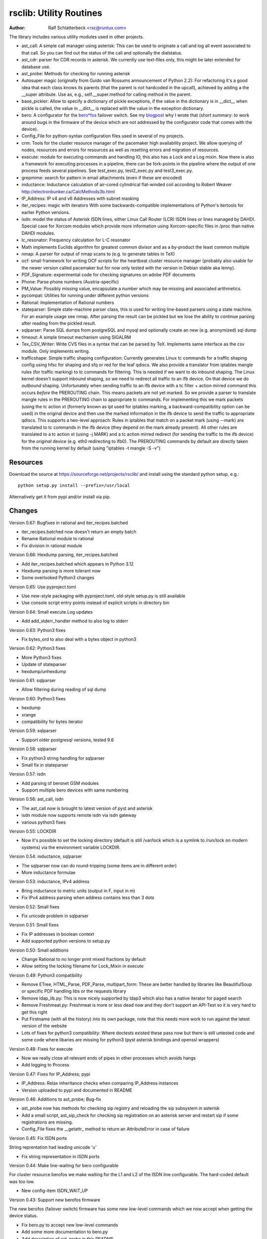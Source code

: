 rsclib: Utility Routines
========================

:Author: Ralf Schlatterbeck <rsc@runtux.com>

The library includes various utility modules used in other projects.

- ast_call: A simple call manager using asterisk: This can be used to
  originate a call and log all event associated to that call. So you
  can find out the status of the call and optionally the dialstatus.
- ast_cdr: parser for CDR records in asterisk. We currently use
  text-files only, this might be later extended for database use.
- ast_probe: Methods for checking for running asterisk
- Autosuper magic (originally from Guido van Rossums announcement of
  Python 2.2): For refactoring it's a good idea that each class knows
  its parents (that the parent is not hardcoded in the upcall),
  achieved by adding a the __super attribute. Use as, e.g.,
  self.__super.method for calling method in the parent.
- base_pickler: Allow to specify a dictionary of pickle exceptions, if
  the value in the dictionary is in __dict__ when pickle is called, the
  value in __dict__ is replaced with the value in the exception
  dictionary.
- bero: A configurator for the `bero*fos`_ failover switch. See my
  `blogpost`_ why I wrote that (short summary: to work around bugs in
  the firmware of the device which are not addressed by the
  configurator code that comes with the device).
- Config_File for python-syntax configuration files used in several of
  my projects.
- crm: Tools for the cluster resource manager of the pacemaker high
  availability project. We allow querying of nodes, resources and
  errors for resources as well as resetting errors and migration of
  resources.
- execute: module for executing commands and handling IO, this also
  has a Lock and a Log mixin. Now there is also a framework for
  executing processes in a pipeline, there can be fork-points in the
  pipeline where the output of one process feeds several pipelines.
  See test_exec.py, test2_exec.py and test3_exec.py.
- grepmime: search for pattern in email attachments (even if these are
  encoded)
- inductance: Inductance calculation of air-cored cylindrical
  flat-winded coil according to Robert Weaver
  http://electronbunker.ca/CalcMethods3b.html
- IP_Address: IP v4 and v6 Addresses with subnet masking
- iter_recipes: magic with iterators
  With some backwards-compatible implementations of Python's itertools
  for earlier Python versions.
- isdn: model the status of Asterisk ISDN lines, either Linux Call
  Router (LCR) ISDN lines or lines managed by DAHDI. Special case for
  Xorcom modules which provide more information using Xorcom-specific
  files in /proc than native DAHDI modules.
- lc_resonator: Frequency calculation for L-C resonator
- Math implements Euclids algorithm for greatest common divisor and as
  a by-product the least common multiple
- nmap: A parser for output of nmap scans to (e.g. to generate tables
  in TeX)
- ocf: small framework for writing OCF scripts for the heartbeat
  cluster resource manager (probably also usable for the newer version
  called pacemaker but for now only tested with the version in Debian
  stable aka lenny).
- PDF_Signature: experimental code for checking signatures on adobe PDF
  documents
- Phone: Parse phone numbers (Austria-specific)
- PM_Value: Possibly missing value, encapsulate a number which may be
  missing and associated arithmetics.
- pycompat: Utilities for running under different python versions
- Rational: Implementation of Rational numbers
- stateparser: Simple state-machine parser class, this is used for
  writing line-based parsers using a state machine. For an example
  usage see nmap. After parsing the result can be pickled but we lose
  the ability to continue parsing after reading from the pickled
  result.
- sqlparser: Parse SQL dumps from postgreSQL and mysql and optionally
  create an new (e.g. anonymized) sql dump
- timeout: A simple timeout mechanism using SIGALRM
- Tex_CSV_Writer: Write CVS files in a syntax that can be parsed by
  TeX. Implements same interface as the csv module. Only implements
  writing.
- trafficshape: Simple traffic shaping configuration: Currently
  generates Linux tc commands for a traffic shaping config using hfsc
  for shaping and sfq or red for the leaf qdiscs. We also provide a
  translator from iptables mangle rules (for traffic marking) to tc
  commands for filtering. This is needed if we want to do inbound
  shaping. The Linux kernel doesn't support inbound shaping, so we need
  to redirect all traffic to an ifb device. On that device we do
  *outbound* shaping. Unfortunately when sending traffic to an ifb
  device with a tc filter + action mirred command this occurs *before*
  the PREROUTING chain. This means packets are not yet marked. So we
  provide a parser to translate mangle rules in the PREROUTING chain to
  appropriate tc commands. For implementing this we mark packets (using
  the tc action xt (formerly known as ipt used for iptables marking, a
  backward-compatibility option can be used) in the original device and
  then use the marked information in the ifb device to send the traffic
  to appropriate qdiscs. This supports a two-level approach: Rules in
  iptables that match on a packet mark (using --mark) are translated to
  tc commands in the ifb device (they depend on the mark already
  present). All other rules are translated to a tc action xt (using -j
  MARK) and a tc action mirred redirect (for sending the traffic to the
  ifb device) for the *original* device (e.g. eth0 redirecting to
  ifb0). The PREROUTING commands by default are directly taken from the
  running kernel by default (using "iptables -t mangle -S -v")

.. _`bero*fos`: https://shop.beronet.com/product_info.php/cPath/56/products_id/159
.. _`blogpost`: http://blog.runtux.com/2009/04/09/81/

Resources
---------

Download the source at https://sourceforge.net/projects/rsclib/
and install using the standard python setup, e.g.::

 python setup.py install --prefix=/usr/local

Alternatively get it from pypi and/or install via pip.


Changes
-------

Version 0.67: Bugfixes in rational and iter_recipes.batched

- iter_recipes.batched now doesn't return an empty batch
- Rename Rational module to rational
- Fix division in rational module

Version 0.66: Hexdump parsing, iter_recipes.batched

- Add iter_recipes.batched which appears in Python 3.12
- Hexdump parsing is more tolerant now
- Some overlooked Python3 changes

Version 0.65: Use pyproject.toml

- Use new-style packaging with pyproject.toml, old-style setup.py is
  still available
- Use console script entry points instead of explicit scripts in
  directory bin

Version 0.64: Small execute.Log updates

- Add add_stderr_handler method to also log to stderr

Version 0.63: Python3 fixes

- Fix bytes_ord to also deal with a bytes object in python3

Version 0.62: Python3 fixes

- More Python3 fixes
- Update of stateparser
- hexdump/unhexdump

Version 0.61: sqlparser

- Allow filtering during reading of sql dump

Version 0.60: Python3 fixes

- hexdump
- xrange
- compatibility for bytes iterator

Version 0.59: sqlparser

- Support older postgresql versions, tested 9.6

Version 0.58: sqlparser

- Fix python3 string handling for sqlparser
- Small fix in stateparser

Version 0.57: isdn

- Add parsing of beronet GSM modules
- Support multiple bero devices with same numbering

Version 0.56: ast_call, isdn

- The ast_call now is brought to latest version of pyst and asterisk
- isdn module now supports remote isdn via isdn gateway
- various python3 fixes

Version 0.55: LOCKDIR

- Now it's possible to set the locking directory (default is still
  /var/lock which is a symlink to /run/lock on modern systems) via
  the environment variable LOCKDIR.

Version 0.54: inductance, sqlparser

- The sqlparser now can do round-tripping (some items are in
  different order)
- More inductance formulae

Version 0.53: inductance, IPv4 address

- Bring inductance to metric units (output in F, input in m)
- Fix IPv4 address parsing when address contains less than 3 dots

Version 0.52: Small fixes

- Fix unicode problem in sqlparser

Version 0.51: Small fixes

- Fix IP addresses in boolean context
- Add supported python versions to setup.py

Version 0.50: Small additions

- Change Rational to no longer print mixed fractions by default
- Allow setting the locking filename for Lock_Mixin in execute

Version 0.49: Python3 compatibility

- Remove ETree, HTML_Parse, PDF_Parse, multipart_form: These are
  better handled by libraries like BeautifulSoup or specific PDF
  handling libs or the requests library
- Remove ldap_lib.py: This is now nicely supported by ldap3 which
  also has a native iterator for paged search
- Remove Freshmeat.py: Freshmeat is more or less dead now and they
  don't support an API-Test so it is very hard to get this right
- Put Firstname (with all the history) into its own package, note
  that this needs more work to run against the latest version of the
  website
- Lots of fixes for python3 compatibility: Where doctests existed
  these pass now but there is still untested code and some code where
  libaries are missing for python3 (pyst asterisk bindings and
  openssl wrappers)

Version 0.48: Fixes for execute

- Now we really close all relevant ends of pipes in other processes
  which avoids hangs
- Add logging to Process

Version 0.47: Fixes for IP_Address; pypi

- IP_Address: Relax inheritance checks when comparing IP_Address
  instances
- Version uploaded to pypi and documented in README

Version 0.46: Additions to ast_probe; Bug-fix

- ast_probe now has methods for checking sip registry and reloading
  the sip subsystem in asterisk
- Add a small script, ast_sip_check for checking sip registration on
  an asterisk server and restart sip if some registrations are
  missing.
- Config_File fixes the __getattr_ method to return an
  AttributeError in case of failure

Version 0.45: Fix ISDN ports

String reprentation had leading unicode 'u'

- Fix string representation in ISDN ports

Version 0.44: Make line-waiting for bero configurable

For cluster resource berofos we make waiting for the L1 and L2 of the
ISDN line configurable. The hard-coded default was too low.

- New config-item ISDN_WAIT_UP

Version 0.43: Support new berofos firmware

The new berofos (failover switch) firmware has some new low-level
commands which we now accept when getting the device status.

- Fix bero.py to accept new low-level commands
- Add some more documentation to bero.py
- Add description of ast_probe in this README

Version 0.42: Feature enhancements

Add crm for pacemaker cluster management, new ast_probe for checking of
asterisk status. Fixes to ocf and ast_call.

- Add crm.py
- Add ast_probe.py
- Allow specification of parsed config (cfg) for Call_Manager in
  ast_call.py
- Better resource monitoring for asterisk and dahdi in ocf.py
- fix ocf.py to use new classes in isdn.py
- isdn.py now doesn't probe asterisk for the isdn stack in use if it
  finds a hint in the config-file

Version 0.41: Minor feature enhancements

Fixes to Freshmeat, pycompat, sql-dump parser.

- Fix parsing of escaped quotes in mysql dumps
- Freshmeat
- pycompat fixes

Version 0.40: Distribution bug-fix

Renaming of README lead to the missing file README.rst in the distro.

- Fix MANIFEST.in

Version 0.39: Minor feature enhancements

Fixes to hexdump, unicode issues (elementtree wrapper, stateparser).
Add some fixes to IP_Address comparison. The nmap output has changed in
recent versions, adapt to new format.

- Make address in hexdump configurable
- Bug-fix with comparison of sub-classes in IP_Address
- Unicode support in ETree
- Unicode support in stateparser
- Fix for trailing empty attributes in CSV output of PostgreSQL dumps
  in sqlparser
- Unicode support in sqlparser (uses stateparser)
- Parse new nmap format
- Fix for configurable Releasetools location

Version 0.38: Minor feature enhancements

Fix boolean conversion of IP6_Address (and IP4_Address).

- IP6_Address would throw an error when trying a truth-test. Add
  __nonzero__ (which always returns True even for the 0 Address)

Version 0.37: Minor feature enhancements

Change sort-order of IP_Address, make IP_Address immutable, use
metaclass magic to allow copy-constructor semantics.

- Sort order of IP_Address objects (both v4 and v6) now reverses the
  order of the netmask: If the IP-Address part of the objects to
  compare are the same, we used to sort by *inverse* netmask (putting
  smaller networks with higher netmask first). We now reversed this to
  be compatible with PostgrSQL cidr type objects.
- All attributes of IP_Address objects are now implemented as
  properties to return the '_' variant of the attribute. Thus
  IP_Address objects are (when using the public interface) immutable.
  Since we already had a __hash__ method this effectively fixes the
  interface to not allow mutation of objects that are in a dictionary.
- Allow calling the IP_Address constructors with another IP_Address
  object. Since IP_Address objects are now immutable we use metaclass
  trickery to return the passed object itself (instead of generating a
  copy).

Version 0.36: Minor feature enhancements

Allow auto-coercion of comparison parameters. Add parent property and
is_sibling test.

- Now comparison operators and 'in' do auto coercion.
- Add parent property (next bigger network)
- Add is_sibling test (same parent)

Version 0.35: Minor feature enhancements

Add 'mask_len' as an alias of 'mask' to IP_Address.

- Need the network mask length (aka prefix length) sometimes as
  mask_len (e.g. for FFM on github).

Version 0.34: Minor feature enhancements

Fix trafficshape to use new tc syntax. Add label to hexdump.

- The tc command has renamed the ``ipt`` action to ``xt`` (Linux
  introduced xtables as a refactoring of iptables), the old ``ipt`` is
  still available in ``iproute2`` but we make ``xt`` the default now.
  A backward-compatibility parameter can be used to get the old
  behavior.
- Add save-mark to iptables action parser.
- The hexdump class now can generate labels.

Version 0.33: Minor feature enhancements

More fixes for ast_call.

- Add parser for events from asterisk wireshark trace
- Add fail.log for 'real' test
- Don't double-register call with Call_Manager
- Allow explicit matching by account-code

Version 0.32: Minor feature enhancements

More fixes for ast_call.

- Regression test with pyst asterisk emulator
- Fix case where OriginateResponse immediately returns Failure
- Tests for cases where Hangup comes before or after the
  OriginateResponse

Version 0.31: Minor feature enhancements

Fix ast_call for immediately failing calls. Fix dahdi channel
computation in isdn.py.

- Fix OriginateResponse handling in ast_call
- Fix dahdi channel computation, can't directly use the span, use the
  basechan attribute

Version 0.30: Minor feature enhancements

Fix how dahdi vs. mISDN interpret what is called an interface and what
is called a port. In mISDN we can combine several ports (physical lines)
to an interface. In dahdi both are the same (a port is a span in dahdi).

- Remove parsing of B- and C- channels from dahdi isdn parser

Version 0.29: Minor feature enhancements

The lcr module is now named isdn. It can now handle isdn interfaces
managed by Asterisk DAHDI in addition to Linux Call Router (LCR).

Version 0.28: Minor feature enhancements

Fix inductance formula of Robert Weaver, thanks Robert for pointing me
to the correction you did on your new site! For most doctests in the
inductance module the error was in the lower percentage points.
Add an xxrange iterator to the iter_recipes that can replace pythons
native xrange iterator but works with long integers. Needed for some
operations on IPv6 addresses in the IP_Address module.

- Fix inductance calculation according to patch from Robert Weaver
- Add xxrange iterator to iter_recipes
- Use new xxrange instead of xrange in IP_Address module, add a test
  that failed with large numbers for IPv6

Version 0.27: Minor feature enhancements

Add pageurl and pageinfo attributes to HTML_Parser.Page_Tree, other
enhancements to HTML_Parser. Add pickle support to parser classes.
Fix comparison of IP_Address classes.

- Add pageurl and pageinfo attributes to HTML_Parser.Page_Tree storing
  information retrieved via geturl and info calls from urllib2.
- Parser classes in stateparser.py and HTML_Parse.py where not
  pickleable, fixed by removing parser-specific attributes when calling
  pickle. Note that the parsing cannot be continued after reading class
  from a pickle.
- Add base_pickler module to allow pickle exceptions
- HTML_Parse: Make Parse_Error a ValueError
- HTML_Parse: Raise line number with exception
- HTML_Parse: Add a timeout
- HTML_Parse: raise Retries_Exceeded with url
- HTML_Parse: url parameter may now be None, not joined with site
  parameter
- Add pageurl and pageinfo to HTML_Parse
- IP_Address: Fix comparison
- Slight refactoring of NMAP_Parser class

Version 0.26: Minor feature enhancements

Fix double-utf-8-encoding option for sqlparser. Enhance stderr handling
for exec_pipe.

- More detected broken encodings for fix_double_encode option
- execute.py: add error message from executed command to message raised
  by exec_pipe, make stderr output available in non-failing case.

Version 0.25: Minor feature enhancements

Add sqlparser for parsing SQL dumps of PostgreSQL and mysql, add Phone
to parse phone numbers.

- sqlparser added
- Phone added for parsing phone numbers

Version 0.24: Minor feature enhancements

Better syntax checks and comparison operators for IP_Address, bug fixes
for parser and __str__ for IP_Address.IP6_Address

- IP_Address better syntax checks
- IP_Address __cmp__ and __eq__ improved for comparison with other types
- more regression tests for IP6_Address
- bug fixes in __str__ and parser of IP6_Address
- support for strict checking of netmask (all bits at right of netmask
  must be zero if strict_mask is True)

Version 0.23: Minor feature enhancements

IP4_Address can now be put in a dict, add a subnets iterator for
IP4_Address. Factor IP_Address and add IP6_Address

- Add __hash__ for IP_Address
- The new subnets iterator for IP_Address iterates over all IPs in a
  subnet. Optionally a netmask can be specified.
- Support for IPv6 addresses
- rename IP4_Address to IP_Address

Version 0.22: Minor feature enhancements

Allow unicode ip address input, hopefully make rsclib installable via pip.

- Address given to IP4_Address constructor now may be unicode
- Add download_url to setup.py to make installable via pip

Version 0.21: Minor feature enhancements

Fix autosuper: allow to inherit from non-autosuper classes, some small
fixes to ast_call and lcr parser. Fix ETree pretty-printing. Update
Freshmeat to new hostname. Add dotted netmaks parsing to IP4_Address.

- Since python2.6 constructor of "object" do not allow parameters, so
  we need to strip these when doing the upcall from autosuper. This
  fails when e.g. inheriting from a non-autosuper enabled class, e.g.,
  class (With_Autosuper, dict)
  in that case dict would get empty parameters. New implementation
  finds out if our upcall is to "object", only in that case strip
  parameters.
- ast_call now processes all queued unhandled events when a call is
  matched.
- update regression test for ast_call.Call
- lcr parser: fix regex, port can have an empty name.
- Optimize call matching in ast_call: mark call as closed once we are
  sure about the uniqueid. Add matching of Account-Code.
- Fix ETree pretty-printing: don't print unicode strings when arguments
  are already converted
- freshmeat.net now is freecode.com (and the API redirects there),
  update Freshmeat.py to new hostname (including .netrc credentials
  with compatibility for old name).
- explicit mask paramter of IP4_Address can now be a dotted netmask.

Version 0.20: Not announced on freshmeat

Database value output for ast_cdr, added inductance calculation.

- ast_cdr: Add methods for database values of CDR records -- database
  values of CDRs are different, they don't include start, end, answer
  time-stamps but instead only a calldate, in addition the amaflags are
  numerical in the database.
- added inductance calculation

Version 0.19: Not announced on freshmeat

Extend ETree with a walk method and implement small ldap library

- ETree: add walk method to walk the tree and call an optional pre- and
  post-hook function
- ldap_lib: common ldap tasks for user and group search, and an
  iterator for paged search (used with active directory).

Version 0.18: Not announced on freshmeat

Bugfix of ast_call and update for asterisk 1.6, small extension to
IP4_Address.

- ast_call: match calls via (unique) account code
- ast_call: State vs ChannelState parameter in Newstate event
- ast_call: handle immediate error from asterisk (e.g. Permission Denied)
- IP4_Address: add netblk (start and end address for address with
  netmask)

Version 0.17: Not announced on freshmeat

Factor ETree (extended ElementTree) from HTML_Parse. New Freshmeat
module to get project information and submit new releases via the new
freshmeat REST API. New simple hexdump module.

- New ETree.py (extended ElementTree)
- New Freshmeat.py
- New hexdump.py
- adapt lcr module to new version of Linux Call Router

Version 0.16: Not announced on freshmeat

Add an iptables to tc translator for translating mangle rules in the
iptables PREROUTING chain to appropriate tc commands (using an ipt
action and mirred redirect actions).

- Add iptables to tc translator to trafficshape.py

Version 0.15: Not announced on freshmeat

Add a framework for traffic shaping with linux iproute (tc). Minor
updates to iter_recipes.

- Initial implementation of trafficshape.py
- Add iter_recipes.combinations from python2.6 manpage of itertools
  for backward compatibility

Version 0.14: Not announced on freshmeat

Add a framework for process pipeline execution, processes can either be
python methods or external programs (with parameter list).  They can be
connected in a pipe and there may be T-points in the pipe, where the
pipe forks into two or more pipelines fed by the output of one process.

- Add process pipeline framework
- HTML_Parse now has an explicit translate hook for preprocessing the
  html page before parsing it. This defaults to the old behaviour of
  filtering out common characters in broken HTML.
- Add nmap parser (e.g. to generate TeX tables from an nmap scan)
- Fix Lock_Mixin in execute module to remove lockfile at exit,
  this used to rely on __del__ which breaks in certain cases.
- add file upload to HTML_Parse

Version 0.13: Not announced on freshmeat

Bug-Fix Release: Fix signal handler in timeout.py

- fix signal handler timeout.py

Version 0.12: Not announced on freshmeat

Add a simple timeout mechanism using SIGALRM.

- add timeout.py

Version 0.11: Not announced on freshmeat

Add a parser for CDR records in asterisk. We currently use text-files
only, this might be later extended for database use. Some fixes for
ast_call, make call-handling more robust (some race conditions would
identify events of other calls as belonging to our initiated call).
Add an execute module for executing commands and handling IO, this also
has a Lock and a Log mixin. Add ocf.py, a small framework for writing
OCF scripts for the heartbeat cluster resource manager (probably also
usable for the newer version called pacemaker but for now only tested
with the version in Debian stable aka lenny). Add lcr.py to model the
status of Linux Call Router ISDN lines.

- add ast_cdr.py
- fix ast_call.py
- fix up-chaining in stateparser.py
- add execute.py
- add ocf.py
- add lcr.py

Version 0.10: Not announced on freshmeat

add ast_call for asterisk auto-dialling, small fixes to IP4_Address, add
bero*fos configurator, experimental code for checking PDF signature

- add ast_call.py
- Firstname: don't look up names with len < 2
- IP4_Address: some aliases for common functions
- IP4_Address: add __cmp__
- bero.py: bero*fos configurator
- HTML_Parse updated for python 2.5
- stateparser update: use self.matrix by default
- PDF_Signature: experimental code for checking signatures on adobe PDF
  documents
- iter_recipes: some magic with iterators

Version 0.9: Not announced on freshmeat

Add binom to the Math package, add Firstname, Bug-Fix Release Rational

- binom (n, m) computes the binomial coefficient of n, m.
- Firstname: check if candidate is a first name candidate according to
  popular web site.
- Rational: On division we could get a negative denominator -- fixed
- make Config_File a descendent of autosuper

Version 0.8: Not announced on freshmeat

Added more documentation.
State-machine parser stateparser implemented. Rational number arithmetic
package added.

- stateparser implemented (simple state-machine line-oriented
  configurable parser)
- usage-example of IP4_Address prints debian /etc/network/interfaces
  entry.
- Math added (Euclids algorithm, gcd, lcm)
- Rational number arithmetics
- cookie processing for HTML_Parse
- basic HTML auth for HTML_Parse
- HTML_Parse: move to urllib2

Version 0.7: Not announced on freshmeat

Small Python library with various things such as Configuration file
parsing (in Python syntax), HTML and PDF parsing.

- First Release version
